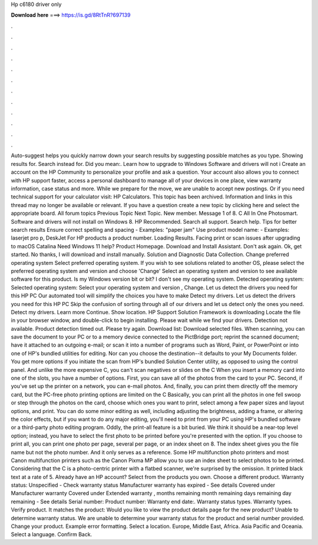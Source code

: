 Hp c6180 driver only

𝐃𝐨𝐰𝐧𝐥𝐨𝐚𝐝 𝐡𝐞𝐫𝐞 ===> https://is.gd/8RtTnR?697139

.

.

.

.

.

.

.

.

.

.

.

.

Auto-suggest helps you quickly narrow down your search results by suggesting possible matches as you type. Showing results for. Search instead for. Did you mean:. Learn how to upgrade to Windows  Software and drivers will not i Create an account on the HP Community to personalize your profile and ask a question. Your account also allows you to connect with HP support faster, access a personal dashboard to manage all of your devices in one place, view warranty information, case status and more.
While we prepare for the move, we are unable to accept new postings. Or if you need technical support for your calculator visit: HP Calculators. This topic has been archived. Information and links in this thread may no longer be available or relevant. If you have a question create a new topic by clicking here and select the appropriate board. All forum topics Previous Topic Next Topic. New member.
Message 1 of 8. C All In One Photosmart. Software and drivers will not install on Windows 8. HP Recommended. Search all support. Search help. Tips for better search results Ensure correct spelling and spacing - Examples: "paper jam" Use product model name: - Examples: laserjet pro p, DeskJet For HP products a product number.
Loading Results. Facing print or scan issues after upgrading to macOS Catalina  Need Windows 11 help? Product Homepage. Download and Install Assistant. Don't ask again. Ok, get started.
No thanks, I will download and install manually. Solution and Diagnostic Data Collection. Change preferred operating system Select preferred operating system. If you wish to see solutions related to another OS, please select the preferred operating system and version and choose 'Change' Select an operating system and version to see available software for this product.
Is my Windows version bit or bit? I don't see my operating system. Detected operating system: Selected operating system: Select your operating system and version , Change. Let us detect the drivers you need for this HP PC Our automated tool will simplify the choices you have to make Detect my drivers. Let us detect the drivers you need for this HP PC Skip the confusion of sorting through all of our drivers and let us detect only the ones you need. Detect my drivers. Learn more Continue.
Show location. HP Support Solution Framework is downloading Locate the file in your browser window, and double-click to begin installing.
Please wait while we find your drivers. Detection not available. Product detection timed out. Please try again. Download list: Download selected files.
When scanning, you can save the document to your PC or to a memory device connected to the PictBridge port; reprint the scanned document; have it attached to an outgoing e-mail; or scan it into a number of programs such as Word, Paint, or PowerPoint or into one of HP's bundled utilities for editing.
Nor can you choose the destination--it defaults to your My Documents folder. You get more options if you initiate the scan from HP's bundled Solution Center utility, as opposed to using the control panel. And unlike the more expensive C, you can't scan negatives or slides on the C When you insert a memory card into one of the slots, you have a number of options. First, you can save all of the photos from the card to your PC. Second, if you've set up the printer on a network, you can e-mail photos.
And, finally, you can print them directly off the memory card, but the PC-free photo printing options are limited on the C Basically, you can print all the photos in one fell swoop or step through the photos on the card, choose which ones you want to print, select among a few paper sizes and layout options, and print. You can do some minor editing as well, including adjusting the brightness, adding a frame, or altering the color effects, but if you want to do any major editing, you'll need to print from your PC using HP's bundled software or a third-party photo editing program.
Oddly, the print-all feature is a bit buried. We think it should be a near-top level option; instead, you have to select the first photo to be printed before you're presented with the option.
If you choose to print all, you can print one photo per page, several per page, or an index sheet on 8. The index sheet gives you the file name but not the photo number. And it only serves as a reference. Some HP multifunction photo printers and most Canon multifunction printers such as the Canon Pixma MP allow you to use an index sheet to select photos to be printed.
Considering that the C is a photo-centric printer with a flatbed scanner, we're surprised by the omission. It printed black text at a rate of 5. Already have an HP account? Select from the products you own. Choose a different product. Warranty status: Unspecified - Check warranty status Manufacturer warranty has expired - See details Covered under Manufacturer warranty Covered under Extended warranty , months remaining month remaining days remaining day remaining - See details Serial number: Product number: Warranty end date:.
Warranty status types. Warranty types. Verify product. It matches the product: Would you like to view the product details page for the new product? Unable to determine warranty status. We are unable to determine your warranty status for the product and serial number provided. Change your product. Example error formatting. Select a location. Europe, Middle East, Africa.
Asia Pacific and Oceania. Select a language. Confirm Back.